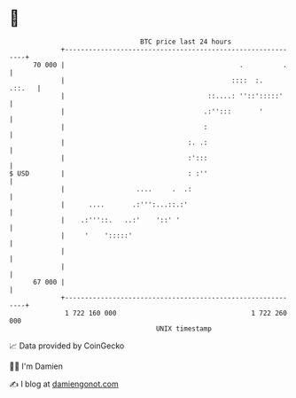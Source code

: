 * 👋

#+begin_example
                                    BTC price last 24 hours                    
                +------------------------------------------------------------+ 
         70 000 |                                            .          .    | 
                |                                          ::::  :.   .::.   | 
                |                                    ::....: ''::':::::'     | 
                |                                   .:'':::       '          | 
                |                                   :                        | 
                |                               :. .:                        | 
                |                               :':::                        | 
   $ USD        |                               : :''                        | 
                |                  ....     .  .:                            | 
                |      ....       .:''':...::.:'                             | 
                |    .:'''::.   ..:'    '::' '                               | 
                |     '    ':::::'                                           | 
                |                                                            | 
                |                                                            | 
         67 000 |                                                            | 
                +------------------------------------------------------------+ 
                 1 722 160 000                                  1 722 260 000  
                                        UNIX timestamp                         
#+end_example
📈 Data provided by CoinGecko

🧑‍💻 I'm Damien

✍️ I blog at [[https://www.damiengonot.com][damiengonot.com]]
